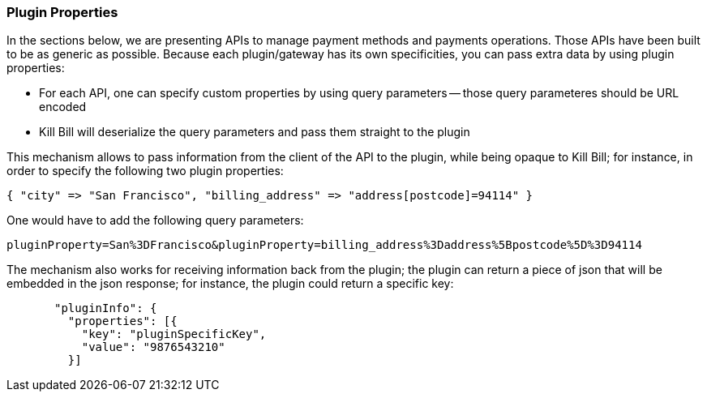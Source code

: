 === Plugin Properties

In the sections below, we are presenting APIs to manage payment methods and payments operations. Those APIs have been built to be as generic as possible. Because each plugin/gateway has its own specificities, you can pass extra data by using plugin properties:

* For each API, one can specify custom properties by using query parameters -- those query parameteres should be URL encoded
* Kill Bill will deserialize the query parameters and pass them straight to the plugin

This mechanism allows to pass information from the client of the API to the plugin, while being opaque to Kill Bill; for instance, in order to specify the following two plugin properties:

[source,bash]
----
{ "city" => "San Francisco", "billing_address" => "address[postcode]=94114" }
----

One would have to add the following query parameters:

[source,bash]
----
pluginProperty=San%3DFrancisco&pluginProperty=billing_address%3Daddress%5Bpostcode%5D%3D94114
----

The mechanism also works for receiving information back from the plugin; the plugin can return a piece of json that will be embedded in the json response; for instance, the plugin could return a specific key:

[source,bash]
----
       "pluginInfo": {
         "properties": [{
           "key": "pluginSpecificKey",
           "value": "9876543210"
         }]
----